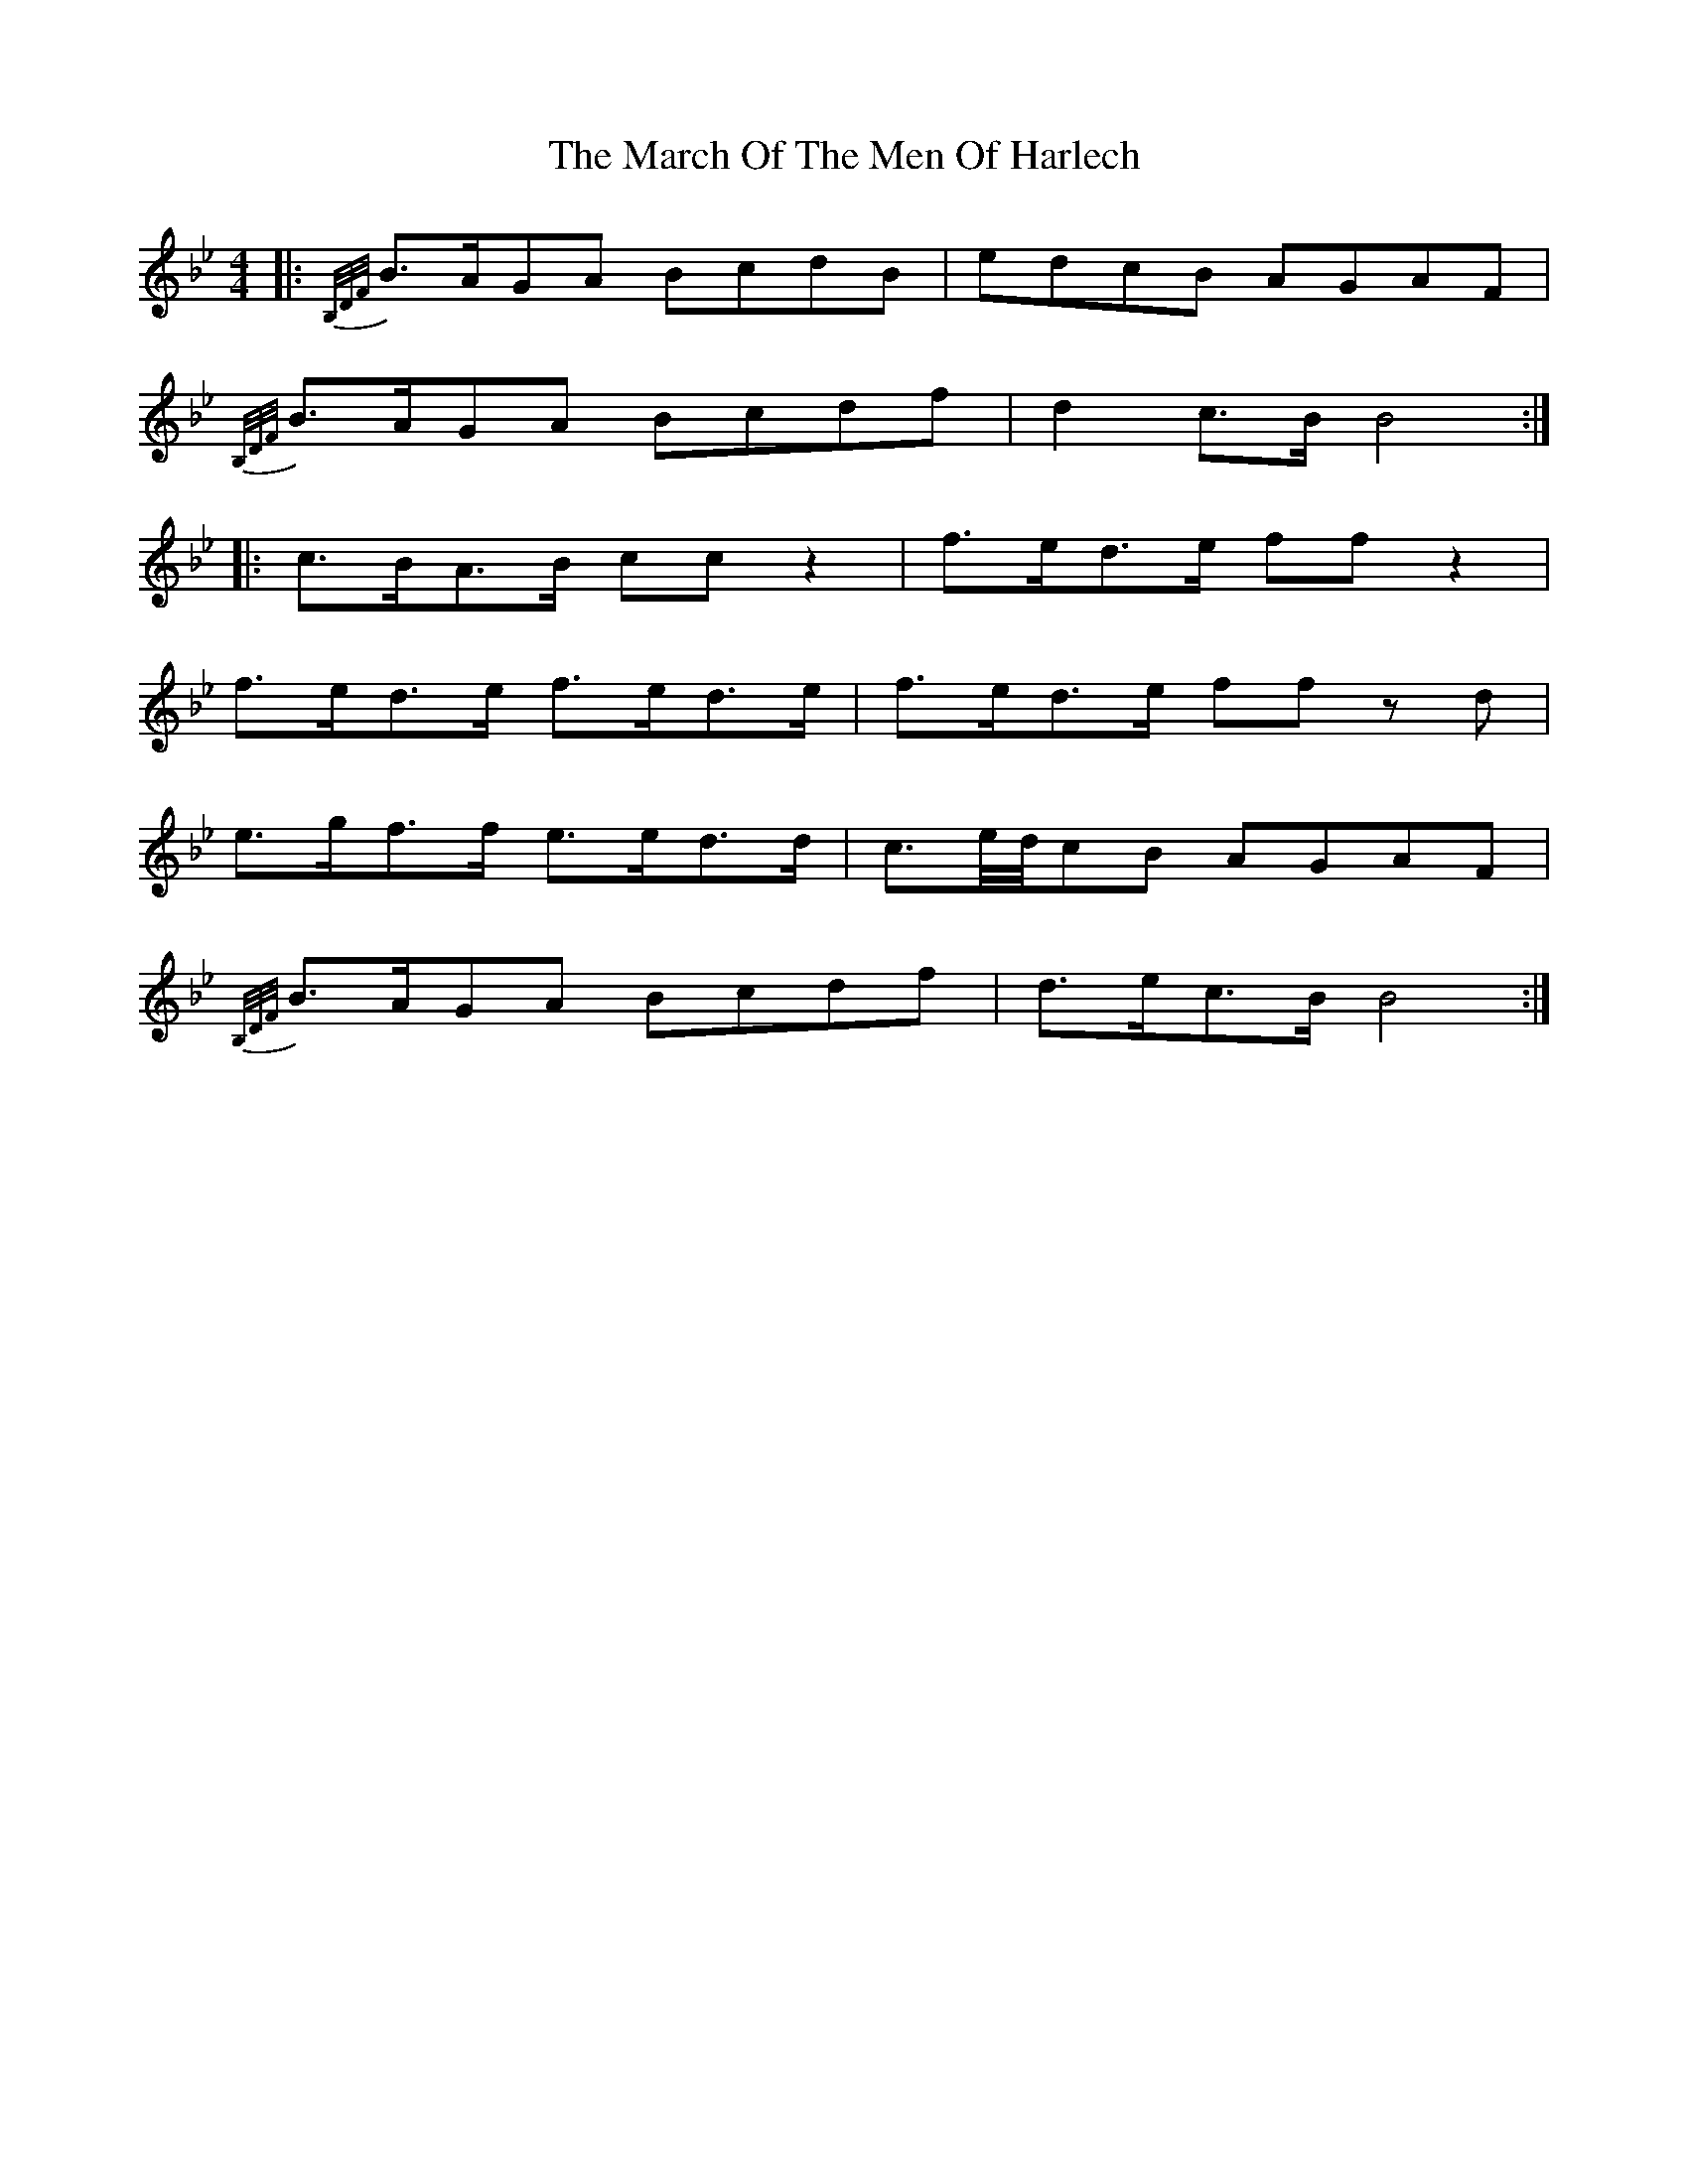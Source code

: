 X: 2
T: March Of The Men Of Harlech, The
Z: ceolachan
S: https://thesession.org/tunes/13597#setting24100
R: barndance
M: 4/4
L: 1/8
K: Cdor
K: BbMaj
|: {B,/D/F/}B>AGA BcdB | edcB AGAF |
{B,/D/F/}B>AGA Bcdf | d2 c>B B4 :|
|: c>BA>B cc z2 | f>ed>e ff z2 |
f>ed>e f>ed>e | f>ed>e ff z d |
e>gf>f e>ed>d | c3/e/4d/4cB AGAF |
{B,/D/F/}B>AGA Bcdf | d>ec>B B4 :|
